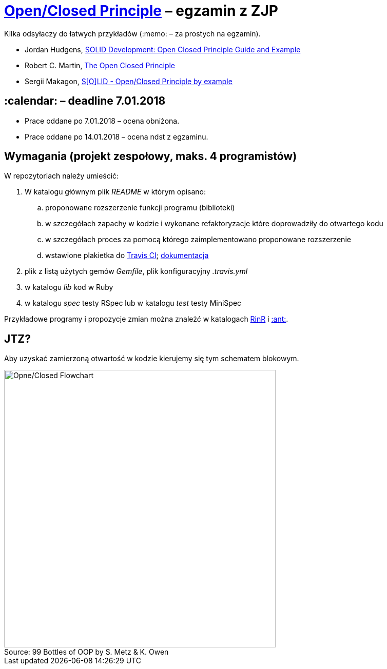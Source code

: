 # https://en.wikipedia.org/wiki/Open/closed_principle[Open/Closed Principle] – egzamin z ZJP
:source-highlighter: pygments
:pygments-style: pastie
:icons: font
:experimental:
:figure-caption!:

Kilka odsyłaczy do łatwych przykładów (:memo: – za prostych na egzamin).

* Jordan Hudgens,
  https://www.crondose.com/2016/08/solid-development-open-closed-principle[SOLID Development: Open Closed Principle Guide and Example]
* Robert C. Martin,
  https://8thlight.com/blog/uncle-bob/2014/05/12/TheOpenClosedPrinciple.html[The Open Closed Principle]
* Sergii Makagon,
  http://rubyblog.pro/2017/05/solid-open-closed-principle-by-example[S[O\]LID - Open/Closed Principle by example]


## :calendar: – deadline 7.01.2018

* Prace oddane po 7.01.2018 – ocena obniżona.
* Prace oddane po 14.01.2018 – ocena ndst z egzaminu.


## Wymagania (projekt zespołowy, maks. 4 programistów)

W repozytoriach należy umieścić:

. W katalogu głównym plik _README_ w którym opisano:
.. proponowane rozszerzenie funkcji programu (biblioteki)
.. w szczegółach zapachy w kodzie i wykonane refaktoryzacje
   które doprowadziły do otwartego kodu
.. w szczegółach proces za pomocą którego zaimplementowano
   proponowane rozszerzenie
.. wstawione plakietka do https://travis-ci.org[Travis CI];
   https://docs.travis-ci.com[dokumentacja]
. plik z listą użytych gemów _Gemfile_, plik konfiguracyjny _.travis.yml_
. w katalogu _lib_ kod w Ruby
. w katalogu _spec_ testy RSpec lub w katalogu _test_ testy MiniSpec

Przykładowe programy i propozycje zmian można znależć w katalogach
link:RinR[RinR] i link:Ants[:ant:].


## JTZ?

Aby uzyskać zamierzoną otwartość w kodzie kierujemy się tym schematem blokowym.

.Source: 99 Bottles of OOP by S. Metz & K. Owen
image::images/open_closed.png[Opne/Closed Flowchart, 529, 541]
